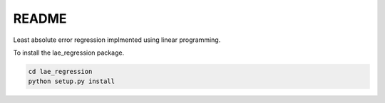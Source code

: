 README
======

Least absolute error regression implmented using linear programming.

To install the lae_regression package.

.. code-block:: bash

    cd lae_regression
    python setup.py install
